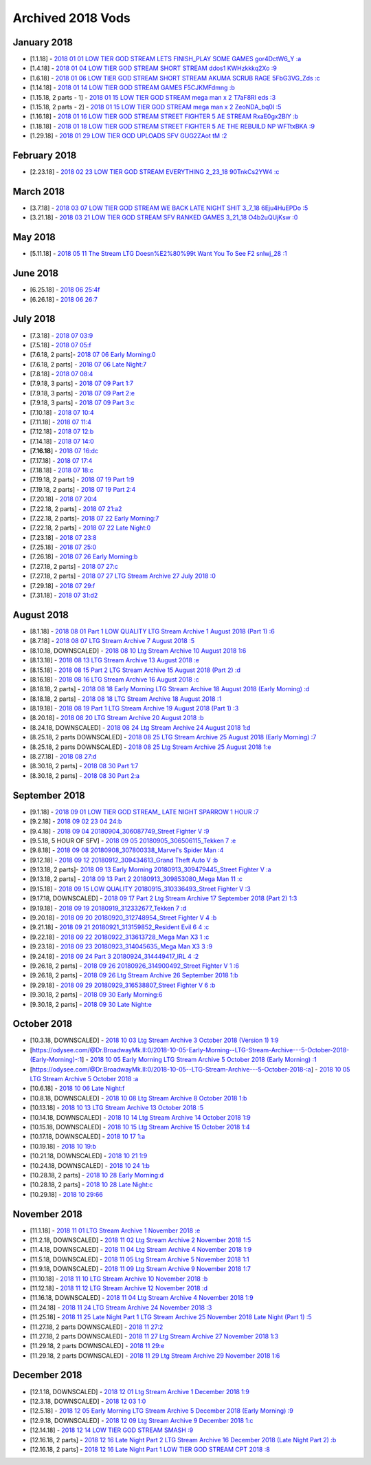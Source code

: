 Archived 2018 Vods
==================

January 2018
------------
* [1.1.18] - `2018 01 01 LOW TIER GOD STREAM  LETS FINISH_PLAY SOME GAMES gor4DctW6_Y :a <https://odysee.com/@pneuth:b/2018-01-01--LOW-TIER-GOD-STREAM---LETS-FINISH_PLAY-SOME-GAMES--gor4DctW6_Y-:a>`_
* [1.4.18] - `2018 01 04 LOW TIER GOD STREAM  SHORT STREAM ddos1 KWHzkkkq2Xo :9 <https://odysee.com/@pneuth:b/2018-01-04--LOW-TIER-GOD-STREAM---SHORT-STREAM-ddos1--KWHzkkkq2Xo-:9>`_
* [1.6.18] - `2018 01 06 LOW TIER GOD STREAM  SHORT STREAM AKUMA SCRUB RAGE 5FbG3VG_Zds :c <https://odysee.com/@pneuth:b/2018-01-06--LOW-TIER-GOD-STREAM---SHORT-STREAM-AKUMA-SCRUB-RAGE--5FbG3VG_Zds-:c>`_
* [1.14.18] - `2018 01 14 LOW TIER GOD STREAM  GAMES F5CJKMFdmng :b <https://odysee.com/@pneuth:b/2018-01-14--LOW-TIER-GOD-STREAM---GAMES--F5CJKMFdmng-:b>`_
* [1.15.18, 2 parts - 1] - `2018 01 15 LOW TIER GOD STREAM  mega man x 2 T7aF8RI eds :3 <https://odysee.com/@pneuth:b/2018-01-15--LOW-TIER-GOD-STREAM---mega-man-x-2--T7aF8RI-eds-:3>`_
* [1.15.18, 2 parts - 2] - `2018 01 15 LOW TIER GOD STREAM  mega man x 2 ZeoNDA_bq0I :5 <https://odysee.com/@pneuth:b/2018-01-15--LOW-TIER-GOD-STREAM---mega-man-x-2--ZeoNDA_bq0I-:5>`_
* [1.16.18] - `2018 01 16 LOW TIER GOD STREAM  STREET FIGHTER 5 AE STREAM RxaE0gx2BlY :b <https://odysee.com/@pneuth:b/2018-01-16--LOW-TIER-GOD-STREAM---STREET-FIGHTER-5-AE-STREAM--RxaE0gx2BlY-:b>`_
* [1.18.18] - `2018 01 18 LOW TIER GOD STREAM  STREET FIGHTER 5 AE THE REBUILD NP WFTtxBKA :9 <https://odysee.com/@pneuth:b/2018-01-18--LOW-TIER-GOD-STREAM---STREET-FIGHTER-5-AE-THE-REBUILD--NP-WFTtxBKA-:9>`_
* [1.29.18] - `2018 01 29 LOW TIER GOD UPLOADS SFV GUG2ZAot tM :2 <https://odysee.com/@pneuth:b/2018-01-29--LOW-TIER-GOD-UPLOADS-SFV--GUG2ZAot-tM--:2>`_

February 2018
-------------

* [2.23.18] - `2018 02 23 LOW TIER GOD STREAM EVERYTHING 2_23_18 90TnkCs2YW4 :c <https://odysee.com/@pneuth:b/2018-02-23--LOW-TIER-GOD-STREAM-EVERYTHING-2_23_18--90TnkCs2YW4--:c>`_

March 2018
------------

* [3.7.18] - `2018 03 07 LOW TIER GOD STREAM WE BACK LATE NIGHT SHIT 3_7_18 6Eju4HuEPDo :5 <https://odysee.com/@pneuth:b/2018-03-07--LOW-TIER-GOD-STREAM--WE-BACK-LATE-NIGHT-SHIT-3_7_18--6Eju4HuEPDo--:5>`_
* [3.21.18] - `2018 03 21 LOW TIER GOD STREAM SFV RANKED GAMES 3_21_18 O4b2uQUjKsw :0 <https://odysee.com/@pneuth:b/2018-03-21--LOW-TIER-GOD-STREAM-SFV-RANKED-GAMES-3_21_18--O4b2uQUjKsw--:0>`_

May 2018
------------
* [5.11.18] - `2018 05 11 The Stream LTG Doesn%E2%80%99t Want You To See F2 snlwj_28 :1 <https://odysee.com/@pneuth:b/2018-05-11--The-Stream-LTG-Doesn%E2%80%99t-Want-You-To-See--F2-snlwj_28--:1>`_

June 2018
------------

* [6.25.18] - `2018 06 25:4f <https://odysee.com/@Dr.BroadwayMk.II:0/2018-06-25:4f>`_
* [6.26.18] - `2018 06 26:7 <https://odysee.com/@Dr.BroadwayMk.II:0/2018-06-26:7>`_

July 2018
------------

* [7.3.18] - `2018 07 03:9 <https://odysee.com/@Dr.BroadwayMk.II:0/2018-07-03:9>`_
* [7.5.18] - `2018 07 05:f <https://odysee.com/@Dr.BroadwayMk.II:0/2018-07-05:f>`_

* [7.6.18, 2 parts]- `2018 07 06 Early Morning:0 <https://odysee.com/@Dr.BroadwayMk.II:0/2018-07-06-Early-Morning:0>`_
* [7.6.18, 2 parts] - `2018 07 06 Late Night:7 <https://odysee.com/@Dr.BroadwayMk.II:0/2018-07-06-Late-Night:7>`_
* [7.8.18] - `2018 07 08:4 <https:/ /odysee.com/@Dr.BroadwayMk.II:0/2018-07-08:4>`_


* [7.9.18, 3 parts] - `2018 07 09 Part 1:7 <https://odysee.com/@Dr.BroadwayMk.II:0/2018-07-09-Part-1:7>`_
* [7.9.18, 3 parts] - `2018 07 09 Part 2:e <https://odysee.com/@Dr.BroadwayMk.II:0/2018-07-09-Part-2:e>`_
* [7.9.18, 3 parts] - `2018 07 09 Part 3:c <https://odysee.com/@Dr.BroadwayMk.II:0/2018-07-09-Part-3:c>`_
* [7.10.18] - `2018 07 10:4 <https://odysee.com/@Dr.BroadwayMk.II:0/2018-07-10:4>`_
* [7.11.18] - `2018 07 11:4 <https://odysee.com/@Dr.BroadwayMk.II:0/2018-07-11:4>`_
* [7.12.18] - `2018 07 12:b <https://odysee.com/@Dr.BroadwayMk.II:0/2018-07-12:b>`_
* [7.14.18] - `2018 07 14:0 <https://odysee.com/@Dr.BroadwayMk.II:0/2018-07-14:0>`_
* [**7.16.18**] - `2018 07 16:dc <https://odysee.com/@Dr.BroadwayMk.II:0/2018-07-16:dc>`_
* [7.17.18] - `2018 07 17:4 <https://odysee.com/@Dr.BroadwayMk.II:0/2018-07-17:4>`_
* [7.18.18] - `2018 07 18:c <https://odysee.com/@Dr.BroadwayMk.II:0/2018-07-18:c>`_

* [7.19.18, 2 parts] - `2018 07 19 Part 1:9 <https://odysee.com/@Dr.BroadwayMk.II:0/2018-07-19-Part-1:9>`_
* [7.19.18, 2 parts] - `2018 07 19 Part 2:4 <https://odysee.com/@Dr.BroadwayMk.II:0/2018-07-19-Part-2:4>`_
* [7.20.18] - `2018 07 20:4 <https://odysee.com/@Dr.BroadwayMk.II:0/2018-07-20:4>`_


* [7.22.18, 2 parts] - `2018 07 21:a2 <https://odysee.com/@Dr.BroadwayMk.II:0/2018-07-21:a2>`_

* [7.22.18, 2 parts]- `2018 07 22 Early Morning:7 <https://odysee.com/@Dr.BroadwayMk.II:0/2018-07-22-Early-Morning:7>`_
* [7.22.18, 2 parts] - `2018 07 22 Late Night:0 <https://odysee.com/@Dr.BroadwayMk.II:0/2018-07-22-Late-Night:0>`_
* [7.23.18] - `2018 07 23:8 <https://odysee.com/@Dr.BroadwayMk.II:0/2018-07-23:8>`_
* [7.25.18] - `2018 07 25:0 <https://odysee.com/@Dr.BroadwayMk.II:0/2018-07-25:0>`_
* [7.26.18] - `2018 07 26 Early Morning:b <https://odysee.com/@Dr.BroadwayMk.II:0/2018-07-26-Early-Morning:b>`_


* [7.27.18, 2 parts] - `2018 07 27:c <https://odysee.com/@Dr.BroadwayMk.II:0/2018-07-27:c>`_
* [7.27.18, 2 parts] - `2018 07 27 LTG Stream Archive  27 July 2018 :0 <https://odysee.com/@Dr.BroadwayMk.II:0/2018-07-27--LTG-Stream-Archive---27-July-2018-:0>`_
* [7.29.18] - `2018 07 29:f <https://odysee.com/@Dr.BroadwayMk.II:0/2018-07-29:f>`_
* [7.31.18] - `2018 07 31:d2 <https://odysee.com/@Dr.BroadwayMk.II:0/2018-07-31:d2>`_

August 2018
------------

* [8.1.18] - `2018 08 01 Part 1 LOW QUALITY LTG Stream Archive  1 August 2018 (Part 1) :6 <https://odysee.com/@Dr.BroadwayMk.II:0/2018-08-01-Part-1-LOW-QUALITY--LTG-Stream-Archive---1-August-2018-(Part-1)-:6>`_
* [8.7.18] - `2018 08 07 LTG Stream Archive  7 August 2018 :5 <https://odysee.com/@Dr.BroadwayMk.II:0/2018-08-07--LTG-Stream-Archive---7-August-2018-:5>`_
* [8.10.18, DOWNSCALED] - `2018 08 10 Ltg Stream Archive  10 August 2018 1:6 <https://odysee.com/@Dr.BroadwayMk.II:0/2018-08-10--Ltg-Stream-Archive---10-August-2018--1:6>`_
* [8.13.18] - `2018 08 13 LTG Stream Archive  13 August 2018 :e <https://odysee.com/@Dr.BroadwayMk.II:0/2018-08-13--LTG-Stream-Archive---13-August-2018-:e>`_
* [8.15.18] - `2018 08 15 Part 2 LTG Stream Archive  15 August 2018 (Part 2) :d <https://odysee.com/@Dr.BroadwayMk.II:0/2018-08-15-Part-2--LTG-Stream-Archive---15-August-2018-(Part-2)-:d>`_
* [8.16.18] - `2018 08 16 LTG Stream Archive  16 August 2018 :c <https://odysee.com/@Dr.BroadwayMk.II:0/2018-08-16--LTG-Stream-Archive---16-August-2018-:c>`_


* [8.18.18, 2 parts] - `2018 08 18 Early Morning LTG Stream Archive  18 August 2018 (Early Morning) :d <https://odysee.com/@Dr.BroadwayMk.II:0/2018-08-18-Early-Morning--LTG-Stream-Archive---18-August-2018-(Early-Morning)-:d>`_
* [8.18.18, 2 parts] - `2018 08 18 LTG Stream Archive  18 August 2018 :1 <https://odysee.com/@Dr.BroadwayMk.II:0/2018-08-18--LTG-Stream-Archive---18-August-2018-:1>`_
* [8.19.18] - `2018 08 19 Part 1 LTG Stream Archive  19 August 2018 (Part 1) :3 <https://odysee.com/@Dr.BroadwayMk.II:0/2018-08-19-Part-1--LTG-Stream-Archive---19-August-2018-(Part-1)-:3>`_
* [8.20.18] - `2018 08 20 LTG Stream Archive  20 August 2018 :b <https://odysee.com/@Dr.BroadwayMk.II:0/2018-08-20--LTG-Stream-Archive---20-August-2018-:b>`_
* [8.24.18, DOWNSCALED] - `2018 08 24 Ltg Stream Archive  24 August 2018 1:d <https://odysee.com/@Dr.BroadwayMk.II:0/2018-08-24--Ltg-Stream-Archive---24-August-2018--1:d>`_


* [8.25.18, 2 parts DOWNSCALED] - `2018 08 25 LTG Stream Archive  25 August 2018 (Early Morning) :7 <https://odysee.com/@Dr.BroadwayMk.II:0/2018-08-25--LTG-Stream-Archive---25-August-2018-(Early-Morning)-:7>`_
* [8.25.18, 2 parts DOWNSCALED] - `2018 08 25 Ltg Stream Archive  25 August 2018 1:e <https://odysee.com/@Dr.BroadwayMk.II:0/2018-08-25--Ltg-Stream-Archive---25-August-2018--1:e>`_
* [8.27.18] - `2018 08 27:d <https://odysee.com/@Dr.BroadwayMk.II:0/2018-08-27:d>`_


* [8.30.18, 2 parts] - `2018 08 30 Part 1:7 <https://odysee.com/@Dr.BroadwayMk.II:0/2018-08-30-Part-1:7>`_
* [8.30.18, 2 parts] - `2018 08 30 Part 2:a <https://odysee.com/@Dr.BroadwayMk.II:0/2018-08-30-Part-2:a>`_

September 2018
--------------

* [9.1.18] - `2018 09 01 LOW TIER GOD STREAM_ LATE NIGHT SPARROW 1 HOUR :7 <https://odysee.com/@Dr.BroadwayMk.II:0/2018-09-01--LOW-TIER-GOD-STREAM_-LATE-NIGHT-SPARROW-1-HOUR-:7>`_
* [9.2.18] - `2018 09 02 23 04 24:b <https://odysee.com/@Dr.BroadwayMk.II:0/2018-09-02-23-04-24:b>`_
* [9.4.18] - `2018 09 04 20180904_306087749_Street Fighter V :9 <https://odysee.com/@Dr.BroadwayMk.II:0/2018-09-04--20180904_306087749_Street-Fighter-V-:9>`_
* [9.5.18, 5 HOUR OF SFV] - `2018 09 05 20180905_306506115_Tekken 7 :e <https://odysee.com/@Dr.BroadwayMk.II:0/2018-09-05--20180905_306506115_Tekken-7-:e>`_
* [9.8.18] - `2018 09 08 20180908_307800338_Marvel's Spider Man :4 <https://odysee.com/@Dr.BroadwayMk.II:0/2018-09-08--20180908_307800338_Marvel's-Spider-Man-:4>`_
* [9.12.18] - `2018 09 12 20180912_309434613_Grand Theft Auto V :b <https://odysee.com/@Dr.BroadwayMk.II:0/2018-09-12--20180912_309434613_Grand-Theft-Auto-V-:b>`_


* [9.13.18, 2 parts]- `2018 09 13 Early Morning 20180913_309479445_Street Fighter V :a <https://odysee.com/@Dr.BroadwayMk.II:0/2018-09-13-Early-Morning--20180913_309479445_Street-Fighter-V-:a>`_
* [9.13.18, 2 parts] - `2018 09 13 Part 2 20180913_309853080_Mega Man 11 :c <https://odysee.com/@Dr.BroadwayMk.II:0/2018-09-13-Part-2--20180913_309853080_Mega-Man-11-:c>`_
* [9.15.18] - `2018 09 15 LOW QUALITY 20180915_310336493_Street Fighter V :3 <https://odysee.com/@Dr.BroadwayMk.II:0/2018-09-15-LOW-QUALITY--20180915_310336493_Street-Fighter-V-:3>`_
* [9.17.18, DOWNSCALED] - `2018 09 17 Part 2 Ltg Stream Archive  17 September 2018 (Part 2) 1:3 <https://odysee.com/@Dr.BroadwayMk.II:0/2018-09-17-Part-2--Ltg-Stream-Archive---17-September-2018-(Part-2)--1:3>`_
* [9.19.18] - `2018 09 19 20180919_312332677_Tekken 7 :d <https://odysee.com/@Dr.BroadwayMk.II:0/2018-09-19--20180919_312332677_Tekken-7-:d>`_
* [9.20.18] - `2018 09 20 20180920_312748954_Street Fighter V 4 :b <https://odysee.com/@Dr.BroadwayMk.II:0/2018-09-20--20180920_312748954_Street-Fighter-V-4-:b>`_
* [9.21.18] - `2018 09 21 20180921_313159852_Resident Evil 6 4 :c <https://odysee.com/@Dr.BroadwayMk.II:0/2018-09-21--20180921_313159852_Resident-Evil-6-4-:c>`_
* [9.22.18] - `2018 09 22 20180922_313613728_Mega Man X3 1 :c <https://odysee.com/@Dr.BroadwayMk.II:0/2018-09-22--20180922_313613728_Mega-Man-X3-1-:c>`_
* [9.23.18] - `2018 09 23 20180923_314045635_Mega Man X3 3 :9 <https://odysee.com/@Dr.BroadwayMk.II:0/2018-09-23--20180923_314045635_Mega-Man-X3-3-:9>`_
* [9.24.18] - `2018 09 24 Part 3 20180924_314449417_IRL 4 :2 <https://odysee.com/@Dr.BroadwayMk.II:0/2018-09-24-Part-3--20180924_314449417_IRL-4-:2>`_


* [9.26.18, 2 parts] - `2018 09 26 20180926_314900492_Street Fighter V 1 :6 <https://odysee.com/@Dr.BroadwayMk.II:0/2018-09-26--20180926_314900492_Street-Fighter-V-1-:6>`_
* [9.26.18, 2 parts] - `2018 09 26 Ltg Stream Archive  26 September 2018 1:b <https://odysee.com/@Dr.BroadwayMk.II:0/2018-09-26--Ltg-Stream-Archive---26-September-2018--1:b>`_
* [9.29.18] - `2018 09 29 20180929_316538807_Street Fighter V 6 :b <https://odysee.com/@Dr.BroadwayMk.II:0/2018-09-29--20180929_316538807_Street-Fighter-V-6-:b>`_

* [9.30.18, 2 parts] - `2018 09 30 Early Morning:6 <https://odysee.com/@Dr.BroadwayMk.II:0/2018-09-30-Early-Morning:6>`_
* [9.30.18, 2 parts] - `2018 09 30 Late Night:e <https://odysee.com/@Dr.BroadwayMk.II:0/2018-09-30-Late-Night:e>`_

October 2018
-------------

* [10.3.18, DOWNSCALED] - `2018 10 03 Ltg Stream Archive  3 October 2018 (Version 1) 1:9 <https://odysee.com/@Dr.BroadwayMk.II:0/2018-10-03--Ltg-Stream-Archive---3-October-2018-(Version-1)--1:9>`_

* [https://odysee.com/@Dr.BroadwayMk.II:0/2018-10-05-Early-Morning--LTG-Stream-Archive---5-October-2018-(Early-Morning)-:1] - `2018 10 05 Early Morning LTG Stream Archive  5 October 2018 (Early Morning) :1 <https://odysee.com/@Dr.BroadwayMk.II:0/2018-10-05-Early-Morning--LTG-Stream-Archive---5-October-2018-(Early-Morning)-:1>`_
* [https://odysee.com/@Dr.BroadwayMk.II:0/2018-10-05--LTG-Stream-Archive---5-October-2018-:a] - `2018 10 05 LTG Stream Archive  5 October 2018 :a <https://odysee.com/@Dr.BroadwayMk.II:0/2018-10-05--LTG-Stream-Archive---5-October-2018-:a>`_
* [10.6.18] - `2018 10 06 Late Night:f <https://odysee.com/@Dr.BroadwayMk.II:0/2018-10-06-Late-Night:f>`_
* [10.8.18, DOWNSCALED] - `2018 10 08 Ltg Stream Archive  8 October 2018 1:b <https://odysee.com/@Dr.BroadwayMk.II:0/2018-10-08--Ltg-Stream-Archive---8-October-2018--1:b>`_
* [10.13.18] - `2018 10 13 LTG Stream Archive  13 October 2018 :5 <https://odysee.com/@Dr.BroadwayMk.II:0/2018-10-13--LTG-Stream-Archive---13-October-2018-:5>`_
* [10.14.18, DOWNSCALED] - `2018 10 14 Ltg Stream Archive  14 October 2018 1:9 <https://odysee.com/@Dr.BroadwayMk.II:0/2018-10-14--Ltg-Stream-Archive---14-October-2018--1:9>`_
* [10.15.18, DOWNSCALED] - `2018 10 15 Ltg Stream Archive  15 October 2018 1:4 <https://odysee.com/@Dr.BroadwayMk.II:0/2018-10-15--Ltg-Stream-Archive---15-October-2018--1:4>`_
* [10.17.18, DOWNSCALED] - `2018 10 17 1:a <https://odysee.com/@Dr.BroadwayMk.II:0/2018-10-17-1:a>`_
* [10.19.18] - `2018 10 19:b <https://odysee.com/@Dr.BroadwayMk.II:0/2018-10-19:b>`_
* [10.21.18, DOWNSCALED] - `2018 10 21 1:9 <https://odysee.com/@Dr.BroadwayMk.II:0/2018-10-21-1:9>`_
* [10.24.18, DOWNSCALED] - `2018 10 24 1:b <https://odysee.com/@Dr.BroadwayMk.II:0/2018-10-24-1:b>`_


* [10.28.18, 2 parts] - `2018 10 28 Early Morning:d <https://odysee.com/@Dr.BroadwayMk.II:0/2018-10-28-Early-Morning:d>`_
* [10.28.18, 2 parts] - `2018 10 28 Late Night:c <https://odysee.com/@Dr.BroadwayMk.II:0/2018-10-28-Late-Night:c>`_
* [10.29.18] - `2018 10 29:66 <https://odysee.com/@Dr.BroadwayMk.II:0/2018-10-29:66>`_

November 2018
-------------

* [11.1.18] - `2018 11 01 LTG Stream Archive  1 November 2018 :e <https://odysee.com/@Dr.BroadwayMk.II:0/2018-11-01--LTG-Stream-Archive---1-November-2018-:e>`_
* [11.2.18, DOWNSCALED] - `2018 11 02 Ltg Stream Archive  2 November 2018 1:5 <https://odysee.com/@Dr.BroadwayMk.II:0/2018-11-02--Ltg-Stream-Archive---2-November-2018--1:5>`_
* [11.4.18, DOWNSCALED] - `2018 11 04 Ltg Stream Archive  4 November 2018 1:9 <https://odysee.com/@Dr.BroadwayMk.II:0/2018-11-04--Ltg-Stream-Archive---4-November-2018--1:9>`_
* [11.5.18, DOWNSCALED] - `2018 11 05 Ltg Stream Archive  5 November 2018 1:1 <https://odysee.com/@Dr.BroadwayMk.II:0/2018-11-05--Ltg-Stream-Archive---5-November-2018--1:1>`_
* [11.9.18, DOWNSCALED] - `2018 11 09 Ltg Stream Archive  9 November 2018 1:7 <https://odysee.com/@Dr.BroadwayMk.II:0/2018-11-09--Ltg-Stream-Archive---9-November-2018--1:7>`_
* [11.10.18] - `2018 11 10 LTG Stream Archive  10 November 2018 :b <https://odysee.com/@Dr.BroadwayMk.II:0/2018-11-10--LTG-Stream-Archive---10-November-2018-:b>`_
* [11.12.18] - `2018 11 12 LTG Stream Archive  12 November 2018 :d <https://odysee.com/@Dr.BroadwayMk.II:0/2018-11-12--LTG-Stream-Archive---12-November-2018-:d>`_
* [11.16.18, DOWNSCALED] - `2018 11 04 Ltg Stream Archive  4 November 2018 1:9 <https://odysee.com/@Dr.BroadwayMk.II:0/2018-11-04--Ltg-Stream-Archive---4-November-2018--1:9>`_
* [11.24.18] - `2018 11 24 LTG Stream Archive  24 November 2018 :3 <https://odysee.com/@Dr.BroadwayMk.II:0/2018-11-24--LTG-Stream-Archive---24-November-2018-:3>`_
* [11.25.18] - `2018 11 25 Late Night Part 1 LTG Stream Archive  25 November 2018 Late Night (Part 1) :5 <https://odysee.com/@Dr.BroadwayMk.II:0/2018-11-25-Late-Night-Part-1--LTG-Stream-Archive---25-November-2018-Late-Night-(Part-1)-:5>`_


* [11.27.18, 2 parts DOWNSCALED] - `2018 11 27:2 <https://odysee.com/@Dr.BroadwayMk.II:0/2018-11-27:2>`_
* [11.27.18, 2 parts DOWNSCALED] - `2018 11 27 Ltg Stream Archive  27 November 2018 1:3 <https://odysee.com/@Dr.BroadwayMk.II:0/2018-11-27--Ltg-Stream-Archive---27-November-2018--1:3>`_


* [11.29.18, 2 parts DOWNSCALED] - `2018 11 29:e <https://odysee.com/@Dr.BroadwayMk.II:0/2018-11-29:e>`_
* [11.29.18, 2 parts DOWNSCALED] - `2018 11 29 Ltg Stream Archive  29 November 2018 1:6 <https://odysee.com/@Dr.BroadwayMk.II:0/2018-11-29--Ltg-Stream-Archive---29-November-2018--1:6>`_

December 2018
-------------

* [12.1.18, DOWNSCALED] - `2018 12 01 Ltg Stream Archive  1 December 2018 1:9 <https://odysee.com/@Dr.BroadwayMk.II:0/2018-12-01--Ltg-Stream-Archive---1-December-2018--1:9>`_
* [12.3.18, DOWNSCALED] - `2018 12 03 1:0 <https://odysee.com/@Dr.BroadwayMk.II:0/2018-12-03-1:0>`_
* [12.5.18] - `2018 12 05 Early Morning LTG Stream Archive  5 December 2018 (Early Morning) :9 <https://odysee.com/@Dr.BroadwayMk.II:0/2018-12-05-Early-Morning--LTG-Stream-Archive---5-December-2018-(Early-Morning)-:9>`_
* [12.9.18, DOWNSCALED] - `2018 12 09 Ltg Stream Archive  9 December 2018 1:c <https://odysee.com/@Dr.BroadwayMk.II:0/2018-12-09--Ltg-Stream-Archive---9-December-2018--1:c>`_
* [12.14.18] - `2018 12 14 LOW TIER GOD STREAM SMASH :9 <https://odysee.com/@Dr.BroadwayMk.II:0/2018-12-14--LOW-TIER-GOD-STREAM--SMASH-:9>`_


* [12.16.18, 2 parts] - `2018 12 16 Late Night Part 2 LTG Stream Archive  16 December 2018 (Late Night Part 2) :b <https://odysee.com/@Dr.BroadwayMk.II:0/2018-12-16-Late-Night-Part-2--LTG-Stream-Archive---16-December-2018-(Late-Night-Part-2)-:b>`_
* [12.16.18, 2 parts] - `2018 12 16 Late Night Part 1 LOW TIER GOD STREAM CPT 2018 :8 <https://odysee.com/@Dr.BroadwayMk.II:0/2018-12-16-Late-Night-Part-1--LOW-TIER-GOD-STREAM--CPT-2018-:8>`_

